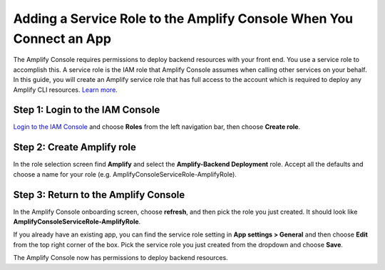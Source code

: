.. _how-to-service-role-amplify-console:

####################################################################
Adding a Service Role to the Amplify Console When You Connect an App
####################################################################

The Amplify Console requires permissions to deploy backend resources with your front end. You use a service role to accomplish this. A service role is the IAM role that Amplify Console assumes when calling other services on your behalf. In this guide, you will create an Amplify service role that has full access to the account which is required to deploy any Amplify CLI resources. `Learn more <https://aws-amplify.github.io/docs/cli/concept>`__.

Step 1: Login to the IAM Console
---------------------------------------

`Login to the IAM Console <https://console.aws.amazon.com/iam/home?#/roles>`__ and choose **Roles** from the left navigation bar, then choose **Create role**.

Step 2: Create Amplify role
-------------------------------------------------------------

In the role selection screen find **Amplify** and select the **Amplify-Backend Deployment** role. Accept all the defaults and choose a name for your role (e.g. AmplifyConsoleServiceRole-AmplifyRole).

.. image:: images/servicerole.png
   :width: 500px

Step 3: Return to the Amplify Console
-------------------------------------

In the Amplify Console onboarding screen, choose **refresh**, and then pick the role you just created. It should look like **AmplifyConsoleServiceRole-AmplifyRole**.

.. image:: images/amplify-servicerole.png

If you already have an existing app, you can find the service role setting in **App settings > General** and then choose **Edit** from the top right corner of the box. Pick the service role you just created from the dropdown and choose **Save**.

.. image:: images/amplify-servicerole2.png
   :width: 500px

The Amplify Console now has permissions to deploy backend resources.
